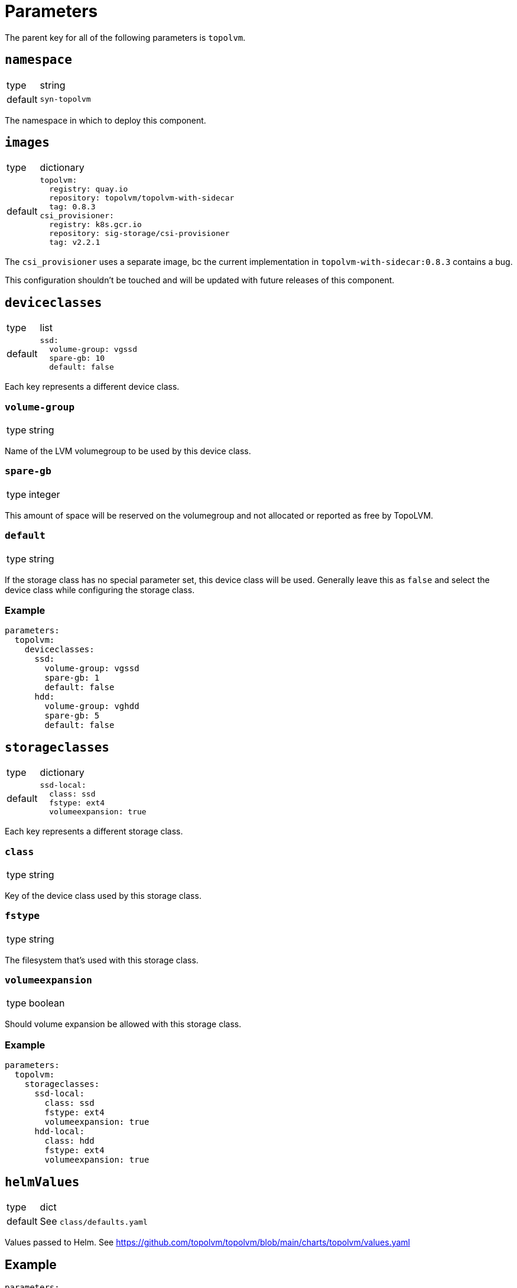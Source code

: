 = Parameters

The parent key for all of the following parameters is `topolvm`.

== `namespace`

[horizontal]
type:: string
default:: `syn-topolvm`

The namespace in which to deploy this component.

== `images`

[horizontal]
type:: dictionary
default::
+
[source,yaml]
----
topolvm:
  registry: quay.io
  repository: topolvm/topolvm-with-sidecar
  tag: 0.8.3
csi_provisioner:
  registry: k8s.gcr.io
  repository: sig-storage/csi-provisioner
  tag: v2.2.1
----

The `csi_provisioner` uses a separate image, bc the current implementation in `topolvm-with-sidecar:0.8.3` contains a bug.

This configuration shouldn't be touched and will be updated with future releases of this component.

== `deviceclasses`

[horizontal]
type:: list
default::
+
[source,yaml]
----
ssd:
  volume-group: vgssd
  spare-gb: 10
  default: false
----

Each key represents a different device class.

=== `volume-group`

[horizontal]
type:: string

Name of the LVM volumegroup to be used by this device class.

=== `spare-gb`

[horizontal]
type:: integer

This amount of space will be reserved on the volumegroup and not allocated or reported as free by TopoLVM.

=== `default`

[horizontal]
type:: string

If the storage class has no special parameter set, this device class will be used. Generally leave this as `false` and select the device class while configuring the storage class.

=== Example

[source,yaml]
----
parameters:
  topolvm:
    deviceclasses:
      ssd:
        volume-group: vgssd
        spare-gb: 1
        default: false
      hdd:
        volume-group: vghdd
        spare-gb: 5
        default: false
----

== `storageclasses`

[horizontal]
type:: dictionary
default::
+
[source,yaml]
----
ssd-local:
  class: ssd
  fstype: ext4
  volumeexpansion: true
----

Each key represents a different storage class.

=== `class`

[horizontal]
type:: string

Key of the device class used by this storage class.

=== `fstype`

[horizontal]
type:: string

The filesystem that's used with this storage class.

=== `volumeexpansion`

[horizontal]
type:: boolean

Should volume expansion be allowed with this storage class.

=== Example

[source,yaml]
----
parameters:
  topolvm:
    storageclasses:
      ssd-local:
        class: ssd
        fstype: ext4
        volumeexpansion: true
      hdd-local:
        class: hdd
        fstype: ext4
        volumeexpansion: true
----

== `helmValues`

[horizontal]
type:: dict
default:: See `class/defaults.yaml`

Values passed to Helm. See https://github.com/topolvm/topolvm/blob/main/charts/topolvm/values.yaml

== Example

[source,yaml]
----
parameters:
  topolvm:
    deviceclasses:
      ssd:
        volume-group: vgssd
        spare-gb: 10
        default: false

    storageclasses:
      ssd-local:
        class: ssd
        fstype: ext4
        volumeexpansion: true
----
